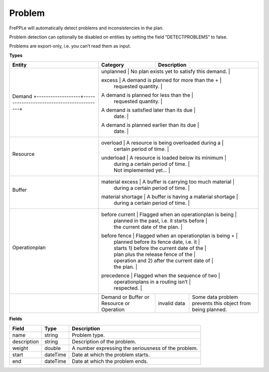 =======
Problem
=======

FrePPLe will automatically detect problems and inconsistencies in the plan.

Problem detection can optionally be disabled on entities by setting the
field “DETECTPROBLEMS” to false.

Problems are export-only, i.e. you can’t read them as input.

**Types**

+--------------------------------------------------------------------+------------------------------------------+----------------------------------------------+----------------------------------------+
| Entity                                                             | Category                                 | Description                                  |                                        |
+====================================================================+==========================================+==============================================+========================================+
| Demand                                                             | unplanned                                | No plan exists yet to satisfy this demand.   |                                        |
| +-------------------+--------------------------------------------+ |                                                                                                                                  |
|                                                                    | excess                                   | A demand is planned for more than the      + |                                        |
|                                                                    |                                          | requested quantity.                          |                                        |
| +-------------------+--------------------------------------------+ |                                                                                                                                  |
| + short                                                            | A demand is planned for less than the    |                                                                                       |
|                                                                    |                                          | requested quantity.                          |                                        |
| +-------------------+--------------------------------------------+ |                                                                                                                                  |
| + late                                                             | A demand is satisfied later than its due |                                                                                       |
|                                                                    |                                          | date.                                        |                                        |
| +-------------------+--------------------------------------------+ |                                                                                                                                  |
| + early                                                            | A demand is planned earlier than its due |                                                                                       |
|                                                                    |                                          | date.                                        |                                        |
+--------------------------------------------------------------------+------------------------------------------+----------------------------------------------+----------------------------------------+
| Resource                                                           | overload                                 | A resource is being overloaded during a      |                                        |
|                                                                    |                                          | certain period of time.                      |                                        |
| +-------------------+--------------------------------------------+ |                                                                                                                                  |
|                                                                    | underload                                | A resource is loaded below its minimum       |                                        |
|                                                                    |                                          | during a certain period of time.             |                                        |
|                                                                    |                                          | Not implemented yet...                       |                                        |
+--------------------------------------------------------------------+------------------------------------------+----------------------------------------------+----------------------------------------+
| Buffer                                                             | material excess                          | A buffer is carrying too much material       |                                        |
|                                                                    |                                          | during a certain period of time.             |                                        |
| +-------------------+--------------------------------------------+ |                                                                                                                                  |
|                                                                    | material shortage                        | A buffer is having a material shortage       |                                        |
|                                                                    |                                          | during a certain period of time.             |                                        |
+--------------------------------------------------------------------+------------------------------------------+----------------------------------------------+----------------------------------------+
| Operationplan                                                      | before current                           | Flagged when an operationplan is being       |                                        |
|                                                                    |                                          | planned in the past, i.e. it starts before   |                                        |
|                                                                    |                                          | the current date of the plan.                |                                        |
| +-------------------+--------------------------------------------+ |                                                                                                                                  |
|                                                                    | before fence                             | Flagged when an operationplan is being     + |                                        |
|                                                                    |                                          | planned before its fence date, i.e. it       |                                        |
|                                                                    |                                          | starts 1) before the current date of the     |                                        |
|                                                                    |                                          | plan plus the release fence of the           |                                        |
|                                                                    |                                          | operation and 2) after the current date of   |                                        |
|                                                                    |                                          | the plan.                                    |                                        |
| +-------------------+--------------------------------------------+ |                                                                                                                                  |
|                                                                    | precedence                               | Flagged when the sequence of two             |                                        |
|                                                                    |                                          | operationplans in a routing isn’t            |                                        |
|                                                                    |                                          | respected.                                   |                                        |
+--------------------------------------------------------------------+------------------------------------------+----------------------------------------------+----------------------------------------+
|                                                                    | Demand                                   | invalid data                                 | Some data problem prevents this object |
|                                                                    | or Buffer                                |                                              | from being planned.                    |
|                                                                    | or Resource                              |                                              |                                        |
|                                                                    | or Operation                             |                                              |                                        |
+--------------------------------------------------------------------+------------------------------------------+----------------------------------------------+----------------------------------------+

**Fields**

============ ================= ===========================================================
Field        Type              Description
============ ================= ===========================================================
name         string            Problem type.
description  string            Description of the problem.
weight       double            A number expressing the seriousness of the problem.
start        dateTime          Date at which the problem starts.
end          dateTime          Date at which the problem ends.
============ ================= ===========================================================
